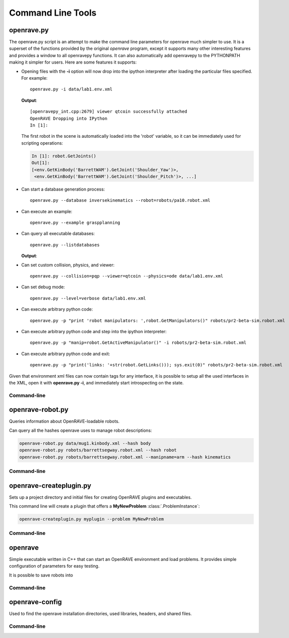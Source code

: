 .. _command_line_tools:

Command Line Tools
==================

.. _tool-openravepy:

openrave.py
-----------

The openrave.py script is an attempt to make the command line parameters for openrave much simpler
to use. It is a superset of the functions provided by the original *openrave* program, except it
supports many other interesting features and provides a window to all openravepy functions. It can
also automatically add openravepy to the PYTHONPATH making it simpler for users. Here are some
features it supports:

* Opening files with the **-i** option will now drop into the ipython interpreter after loading the particular files specified.  For example::

    openrave.py -i data/lab1.env.xml

  **Output**::

    [openravepy_int.cpp:2679] viewer qtcoin successfully attached
    OpenRAVE Dropping into IPython
    In [1]:

  The first robot in the scene is automatically loaded into the 'robot' variable, so it can be immediately used for scripting operations:

  .. code-block:: python

    In [1]: robot.GetJoints()
    Out[1]:
    [<env.GetKinBody('BarrettWAM').GetJoint('Shoulder_Yaw')>,
     <env.GetKinBody('BarrettWAM').GetJoint('Shoulder_Pitch')>, ...]

* Can start a database generation process::

    openrave.py --database inversekinematics --robot=robots/pa10.robot.xml

* Can execute an example::

    openrave.py --example graspplanning

* Can query all executable databases::

    openrave.py --listdatabases

  **Output**:

.. shell-block:: openrave.py --listdatabases

* Can set custom collision, physics, and viewer::

    openrave.py --collision=pqp --viewer=qtcoin --physics=ode data/lab1.env.xml

* Can set debug mode::

    openrave.py --level=verbose data/lab1.env.xml

* Can execute arbitrary python code::

   openrave.py -p "print 'robot manipulators: ',robot.GetManipulators()" robots/pr2-beta-sim.robot.xml

* Can execute arbitrary python code and step into the ipython interpreter::

   openrave.py -p "manip=robot.GetActiveManipulator()" -i robots/pr2-beta-sim.robot.xml

* Can execute arbitrary python code and exit::

   openrave.py -p "print('links: '+str(robot.GetLinks())); sys.exit(0)" robots/pr2-beta-sim.robot.xml


Given that environment xml files can now contain tags for any interface, it is possible to setup all the used interfaces in the XML, open it with **openrave.py -i**, and immediately start introspecting on the state.

Command-line
~~~~~~~~~~~~

.. shell-block:: openrave.py --help

.. _tool-openrave-robot:

openrave-robot.py
-----------------

Queries information about OpenRAVE-loadable robots.

Can query all the hashes openrave uses to manage robot descriptions:

.. code-block:: bash

  openrave-robot.py data/mug1.kinbody.xml --hash body
  openrave-robot.py robots/barrettsegway.robot.xml --hash robot
  openrave-robot.py robots/barrettsegway.robot.xml --manipname=arm --hash kinematics

Command-line
~~~~~~~~~~~~

.. shell-block:: openrave-robot.py --help

.. _tool-openrave-createplugin:

openrave-createplugin.py
------------------------

Sets up a project directory and initial files for creating OpenRAVE plugins and executables.

This command line will create a plugin that offers a **MyNewProblem** :class:`.ProblemInstance`:

.. code-block:: bash

  openrave-createplugin.py myplugin --problem MyNewProblem

Command-line
~~~~~~~~~~~~

.. shell-block:: openrave-createplugin.py --help

.. _tool-openrave:

openrave
--------

Simple executable written in C++ that can start an OpenRAVE environment and load problems. It provides simple configuration of parameters for easy testing. 

It is possible to save robots into 

Command-line
~~~~~~~~~~~~

.. shell-block:: openrave --help

.. _tool-openrave-config:

openrave-config
---------------

Used to find the openrave installation directories, used libraries, headers, and shared files.

Command-line
~~~~~~~~~~~~

.. shell-block:: openrave-config --help
